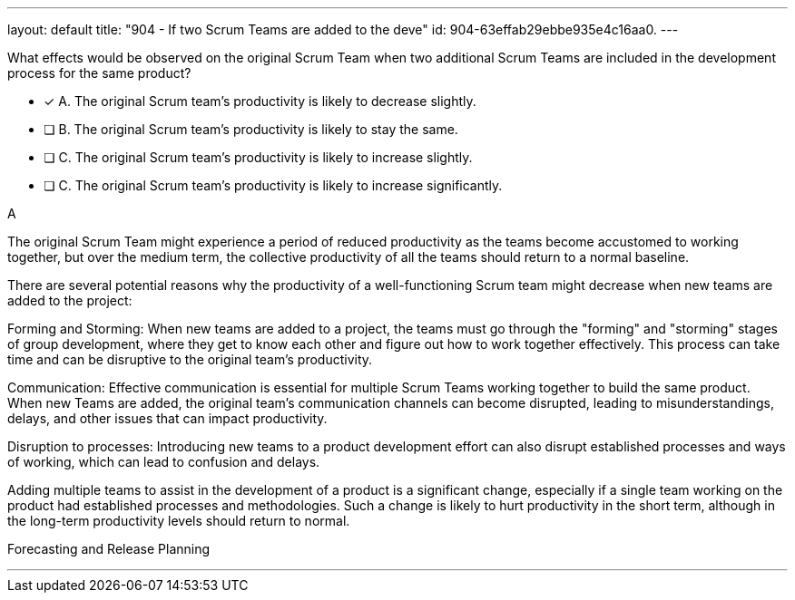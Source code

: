 ---
layout: default 
title: "904 - If two Scrum Teams are added to the deve"
id: 904-63effab29ebbe935e4c16aa0.
---


[#question]


****

[#query]
--
What effects would be observed on the original Scrum Team when two additional Scrum Teams are included in the development process for the same product?
--

[#list]
--
* [*] A. The original Scrum team's productivity is likely to decrease slightly.
* [ ] B. The original Scrum team's productivity is likely to stay the same.
* [ ] C. The original Scrum team's productivity is likely to increase slightly.
* [ ] C. The original Scrum team's productivity is likely to increase significantly.

--
****

[#answer]
A

[#explanation]
--
The original Scrum Team might experience a period of reduced productivity as the teams become accustomed to working together, but over the medium term, the collective productivity of all the teams should return to a normal baseline.

There are several potential reasons why the productivity of a well-functioning Scrum team might decrease when new teams are added to the project:

Forming and Storming: When new teams are added to a project, the teams must go through the "forming" and "storming" stages of group development, where they get to know each other and figure out how to work together effectively. This process can take time and can be disruptive to the original team's productivity.

Communication: Effective communication is essential for multiple Scrum Teams working together to build the same product. When new Teams are added, the original team's communication channels can become disrupted, leading to misunderstandings, delays, and other issues that can impact productivity.

Disruption to processes: Introducing new teams to a product development effort can also disrupt established processes and ways of working, which can lead to confusion and delays.

Adding multiple teams to assist in the development of a product is a significant change, especially if a single team working on the product had established processes and methodologies. Such a change is likely to hurt productivity in the short term, although in the long-term productivity levels should return to normal.


--

[#ka]
Forecasting and Release Planning

'''


